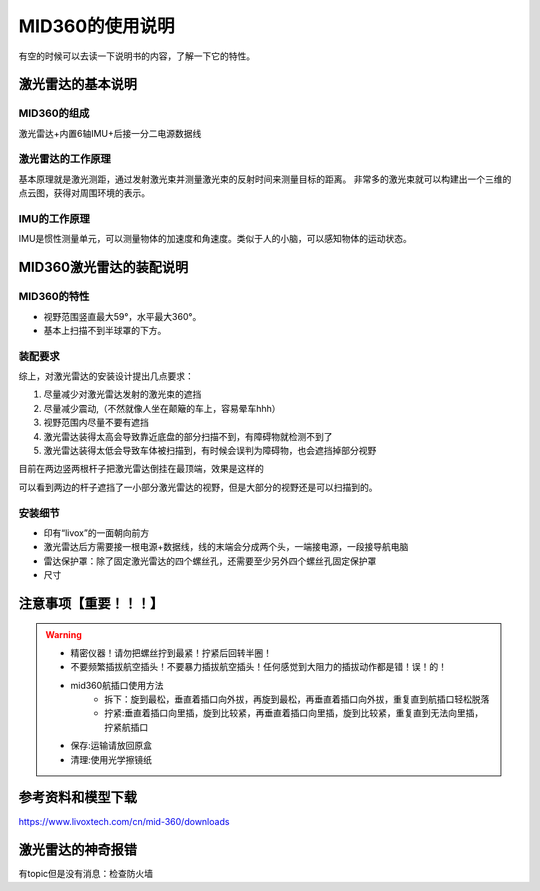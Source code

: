 MID360的使用说明
============================

有空的时候可以去读一下说明书的内容，了解一下它的特性。

激光雷达的基本说明
############################

MID360的组成
***************************

激光雷达+内置6轴IMU+后接一分二电源\数据线

激光雷达的工作原理
***************************

基本原理就是激光测距，通过发射激光束并测量激光束的反射时间来测量目标的距离。
非常多的激光束就可以构建出一个三维的点云图，获得对周围环境的表示。

IMU的工作原理
***************************

IMU是惯性测量单元，可以测量物体的加速度和角速度。类似于人的小脑，可以感知物体的运动状态。

MID360激光雷达的装配说明
############################

MID360的特性
***************************

- 视野范围竖直最大59°，水平最大360°。
- 基本上扫描不到半球罩的下方。

装配要求
***************************

综上，对激光雷达的安装设计提出几点要求：

1. 尽量减少对激光雷达发射的激光束的遮挡
2. 尽量减少震动,（不然就像人坐在颠簸的车上，容易晕车hhh）
3. 视野范围内尽量不要有遮挡
4. 激光雷达装得太高会导致靠近底盘的部分扫描不到，有障碍物就检测不到了
5. 激光雷达装得太低会导致车体被扫描到，有时候会误判为障碍物，也会遮挡掉部分视野

.. image:: ./pic/mid3601.png
   :width: 500


.. image:: ./pic/mid3602.png
   :width: 500


目前在两边竖两根杆子把激光雷达倒挂在最顶端，效果是这样的

.. image:: ./pic/flipped_lidar.jpg
   :height: 200

.. image:: ./pic/1115test.png
   :height: 200


可以看到两边的杆子遮挡了一小部分激光雷达的视野，但是大部分的视野还是可以扫描到的。


安装细节
***************************
- 印有“livox”的一面朝向前方
- 激光雷达后方需要接一根电源+数据线，线的末端会分成两个头，一端接电源，一段接导航电脑
- 雷达保护罩：除了固定激光雷达的四个螺丝孔，还需要至少另外四个螺丝孔固定保护罩
- 尺寸


.. image:: ./pic/mid3603.png
   :width: 500

注意事项【重要！！！】
############################

.. Warning::
      
   - 精密仪器！请勿把螺丝拧到最紧！拧紧后回转半圈！
   - 不要频繁插拔航空插头！不要暴力插拔航空插头！任何感觉到大阻力的插拔动作都是错！误！的！
   - mid360航插口使用方法
      - 拆下：旋到最松，垂直着插口向外拔，再旋到最松，再垂直着插口向外拔，重复直到航插口轻松脱落
      - 拧紧:垂直着插口向里插，旋到比较紧，再垂直着插口向里插，旋到比较紧，重复直到无法向里插，拧紧航插口

   - 保存:运输请放回原盒
   - 清理:使用光学擦镜纸


参考资料和模型下载
############################

https://www.livoxtech.com/cn/mid-360/downloads


激光雷达的神奇报错
############################

有topic但是没有消息：检查防火墙
